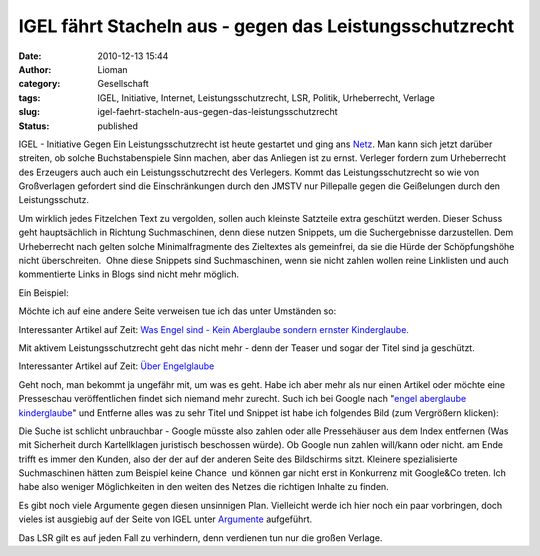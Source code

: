 IGEL fährt Stacheln aus - gegen das Leistungsschutzrecht
########################################################
:date: 2010-12-13 15:44
:author: Lioman
:category: Gesellschaft
:tags: IGEL, Initiative, Internet, Leistungsschutzrecht, LSR, Politik, Urheberrecht, Verlage
:slug: igel-faehrt-stacheln-aus-gegen-das-leistungsschutzrecht
:status: published

|image0|\ IGEL - Initiative Gegen Ein Leistungsschutzrecht ist heute
gestartet und ging ans `Netz <http://leistungsschutzrecht.info/home>`__.
Man kann sich jetzt darüber streiten, ob solche Buchstabenspiele Sinn
machen, aber das Anliegen ist zu ernst. Verleger fordern zum
Urheberrecht des Erzeugers auch auch ein Leistungsschutzrecht des
Verlegers. Kommt das Leistungsschutzrecht so wie von Großverlagen
gefordert sind die Einschränkungen durch den JMSTV nur Pillepalle gegen
die Geißelungen durch den Leistungsschutz.

Um wirklich jedes Fitzelchen Text zu vergolden, sollen auch kleinste
Satzteile extra geschützt werden. Dieser Schuss geht hauptsächlich in
Richtung Suchmaschinen, denn diese nutzen Snippets, um die
Suchergebnisse darzustellen. Dem Urheberrecht nach gelten solche
Minimalfragmente des Zieltextes als gemeinfrei, da sie die Hürde der
Schöpfungshöhe nicht überschreiten.  Ohne diese Snippets sind
Suchmaschinen, wenn sie nicht zahlen wollen reine Linklisten und auch
kommentierte Links in Blogs sind nicht mehr möglich.

Ein Beispiel:

Möchte ich auf eine andere Seite verweisen tue ich das unter Umständen 
so:

Interessanter Artikel auf Zeit: `Was Engel sind - Kein Aberglaube
sondern ernster
Kinderglaube. <http://www.zeit.de/2010/50/Kinderglaube-Engel>`__

Mit aktivem Leistungsschutzrecht geht das nicht mehr - denn der Teaser
und sogar der Titel sind ja geschützt.

Interessanter Artikel auf Zeit: `Über
Engelglaube <http://www.zeit.de/2010/50/Kinderglaube-Engel>`__

Geht noch, man bekommt ja ungefähr mit, um was es geht. Habe ich aber
mehr als nur einen Artikel oder möchte eine Presseschau veröffentlichen
findet sich niemand mehr zurecht. Such ich bei Google nach "`engel
aberglaube
kinderglaube <https://encrypted.google.com/search?hl=de&biw=1280&bih=837&q=engel+aberglaube+kinderglaube&aq=f&aqi=&aql=&oq=&gs_rfai=>`__"
und Entferne alles was zu sehr Titel und Snippet ist habe ich folgendes
Bild (zum Vergrößern klicken):\ |image1|

Die Suche ist schlicht unbrauchbar - Google müsste also zahlen oder alle
Pressehäuser aus dem Index entfernen (Was mit Sicherheit durch
Kartellklagen juristisch beschossen würde). Ob Google nun zahlen
will/kann oder nicht. am Ende trifft es immer den Kunden, also der der
auf der anderen Seite des Bildschirms sitzt. Kleinere spezialisierte
Suchmaschinen hätten zum Beispiel keine Chance  und können gar nicht
erst in Konkurrenz mit Google&Co treten. Ich habe also weniger
Möglichkeiten in den weiten des Netzes die richtigen Inhalte zu finden.

Es gibt noch viele Argumente gegen diesen unsinnigen Plan. Vielleicht
werde ich hier noch ein paar vorbringen, doch vieles ist ausgiebig auf
der Seite von IGEL unter
`Argumente <http://leistungsschutzrecht.info/argumente>`__ aufgeführt.

Das LSR gilt es auf jeden Fall zu verhindern, denn verdienen tun nur die
großen Verlage.

.. |image0| image:: http://leistungsschutzrecht.info/_igel-banner/banner-igel-180x180px.png
   :class: alignright
   :width: 180px
   :height: 180px
   :target: http://leistungsschutzrecht.info/home
.. |image1| image:: {filename}/images/Engelsuche-300x261.png
   :class: aligncenter size-medium wp-image-2598
   :width: 300px
   :height: 261px
   :target: {filename}/images/Engelsuche.png
